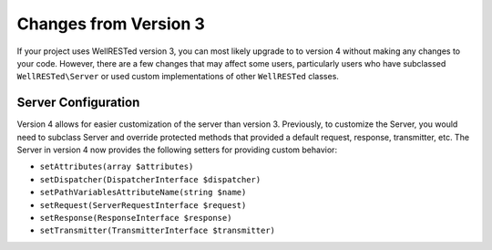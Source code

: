 Changes from Version 3
======================

If your project uses WellRESTed version 3, you can most likely upgrade to to version 4 without making any changes to your code. However, there are a few changes that may affect some users, particularly users who have subclassed ``WellRESTed\Server`` or used custom implementations of other ``WellRESTed`` classes.

Server Configuration
^^^^^^^^^^^^^^^^^^^^

Version 4 allows for easier customization of the server than version 3. Previously, to customize the Server, you would need to subclass Server and override protected methods that provided a default request, response, transmitter, etc. The Server in version 4 now provides the following setters for providing custom behavior:

- ``setAttributes(array $attributes)``
- ``setDispatcher(DispatcherInterface $dispatcher)``
- ``setPathVariablesAttributeName(string $name)``
- ``setRequest(ServerRequestInterface $request)``
- ``setResponse(ResponseInterface $response)``
- ``setTransmitter(TransmitterInterface $transmitter)``
